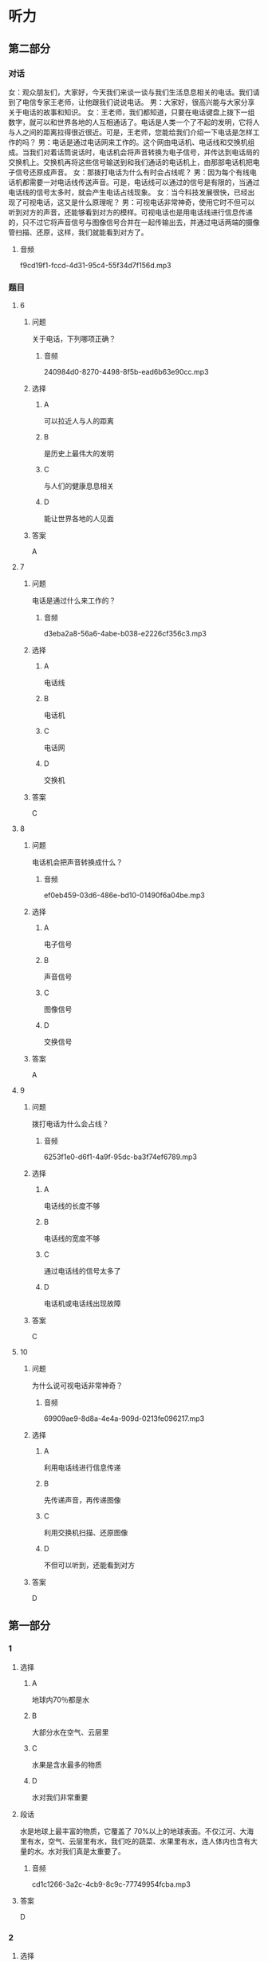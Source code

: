 * 听力

** 第二部分
:PROPERTIES:
:ID: 93ef5660-fb16-4beb-b22b-a74f2d30ae43
:NOTETYPE: content-with-audio-5-multiple-choice-exercises
:END:

*** 对话

女：观众朋友们，大家好，今天我们来谈一谈与我们生活息息相关的电话。我们请到了电信专家王老师，让他跟我们说说电话。
男：大家好，很高兴能与大家分享关于电话的故事和知识。
女：王老师，我们都知道，只要在电话键盘上拨下一组数字，就可以和世界各地的人互相通话了。电话是人类一个了不起的发明，它将人与人之间的距离拉得很近很近。可是，王老师，您能给我们介绍一下电话是怎样工作的吗？
男：电话是通过电话网来工作的。这个网由电话机、电话线和交换机组成。当我们对着话筒说话时，电话机会将声音转换为电子信号，并传达到电话局的交换机上。交换机再将这些信号输送到和我们通话的电话机上，由那部电话机把电子信号还原成声音。
女：那拨打电话为什么有时会占线呢？
男：因为每个有线电话机都需要一对电话线传送声音。可是，电话线可以通过的信号是有限的，当通过电话线的信号太多时，就会产生电话占线现象。
女：当今科技发展很快，已经出现了可视电话，这又是什么原理呢？
男：可视电话非常神奇，使用它时不但可以听到对方的声音，还能够看到对方的模样。可视电话也是用电话线进行信息传递的，只不过它将声音信号与图像信号合并在一起传输出去，并通过电话两端的摄像管扫描、还原，这样，我们就能看到对方了。

**** 音频

f9cd19f1-fccd-4d31-95c4-55f34d7f156d.mp3

*** 题目

**** 6
:PROPERTIES:
:ID: 22f8e024-31ae-4160-94a7-ac5cf2b876db
:END:

***** 问题

关于电话，下列哪项正确？

****** 音频

240984d0-8270-4498-8f5b-ead6b63e90cc.mp3

***** 选择

****** A

可以拉近人与人的距离

****** B

是历史上最伟大的发明

****** C

与人们的健康息息相关

****** D

能让世界各地的人见面

***** 答案

A

**** 7
:PROPERTIES:
:ID: 7f04a046-cf24-43a8-801a-6b8d9b6172b0
:END:

***** 问题

电话是通过什么来工作的？

****** 音频

d3eba2a8-56a6-4abe-b038-e2226cf356c3.mp3

***** 选择

****** A

电话线

****** B

电话机

****** C

电话网

****** D

交换机

***** 答案

C

**** 8
:PROPERTIES:
:ID: d69637ce-d545-4d01-8e34-24e4f525770a
:END:

***** 问题

电话机会把声音转换成什么？

****** 音频

ef0eb459-03d6-486e-bd10-01490f6a04be.mp3

***** 选择

****** A

电子信号

****** B

声音信号

****** C

图像信号

****** D

交换信号

***** 答案

A

**** 9
:PROPERTIES:
:ID: bebc69e5-2586-4ff8-88f9-05ab7a8ffcb0
:END:

***** 问题

拨打电话为什么会占线？

****** 音频

6253f1e0-d6f1-4a9f-95dc-ba3f74ef6789.mp3

***** 选择

****** A

电话线的长度不够

****** B

电话线的宽度不够

****** C

通过电话线的信号太多了

****** D

电话机或电话线出现故障

***** 答案

C

**** 10
:PROPERTIES:
:ID: 0da76d95-acad-41f3-8018-4fad0b229027
:END:

***** 问题

为什么说可视电话非常神奇？

****** 音频

69909ae9-8d8a-4e4a-909d-0213fe096217.mp3

***** 选择

****** A

利用电话线进行信息传递

****** B

先传递声音，再传递图像

****** C

利用交换机扫描、还原图像

****** D

不但可以听到，还能看到对方

***** 答案

D

** 第一部分

*** 1

**** 选择

***** A

地球内70％都是水

***** B

大部分水在空气、云层里

***** C

水果是含水最多的物质

***** D

水对我们非常重要

**** 段话

水是地球上最丰富的物质，它覆盖了 70%以上的地球表面。不仅江河、大海里有水，空气、云层里有水，我们吃的蔬菜、水果里有水，连人体内也含有大量的水。水对我们真是太重要了。

***** 音频

cd1c1266-3a2c-4cb9-8c9c-77749954fcba.mp3

**** 答案

D

*** 2

**** 选择

***** A

电话号码就好像是电话的名字

***** B

电话号码是由用户自己编制的

***** C

固定电话导码一般为7一11位数

***** D

一个城市的电话号码往往会重复

**** 段话

我们每个人都有属于自己的名字，电话也有名字，这就是电话号码。电话号码是由电话局统一编制的号码。固定电话号码一般为 7～9 位数，手机号码通常是 11 位数。一个城市的电话号码一般是不会重复的。

***** 音频

52c4bd3c-0525-453a-b1ce-cfb9e9f2a690.mp3

**** 答案

A

*** 3

**** 选择

***** A

我们能看见大部分光

***** B

我们平时看见的是可见光

***** C

微波是肉眼能看见的

***** D

红外线、紫外线不属于光

**** 段话

光照亮了我们的世界，让我们可以看清万物。然而，我们平时看见的只是光的一部分——可见光，它还有很大部分是我们肉眼看不见的，如微波、红外线、紫外线等。

***** 音频

c4ba2880-73d3-4875-b6aa-04941ed0e87b.mp3

**** 答案

B

*** 4

**** 选择

***** A

侦探通过公开调查来获取信息

***** B

侦探是负责审判案件的职业

***** C

侦探需要有丰富的知识

***** D

侦探要有良好的体力

**** 段话

侦探指负责调查案件的职业，也指负责调查的调查员。侦探一般是通过秘密调查来获取信息的。要成为一个好侦探，高度的注意力和敏锐的观察力是必不可少的。同时要有丰富的知识和良好的记忆力，这样才能在复杂的情况下，排除干扰，找到答案。

***** 音频

94805239-e5bb-4566-9963-f6cb3ddbdd08.mp3

**** 答案

C

*** 5

**** 选择

***** A

双画面电视机需要两台电视机

***** B

双画面电视机可以收看动画片

***** C

双画面电视机有两个相同大小的画面

***** D

双画面电视机可以同时收看两个节目

**** 段话

假如你家里只有一台电视机，爸爸想看足球，而你想看动画片，怎么办呢？双画面电视机就可以解决这个问题。这种电视机有一大一小两个画面，可以同时收看两个节目。

***** 音频

0de1f605-cff6-4228-a1d5-81bfd0c19b97.mp3

**** 答案

D

** 第三部分

*** 11-13
:PROPERTIES:
:ID: 7d1d9aff-bb42-4a62-aac8-9881c882d706
:NOTETYPE: content-with-audio-3-multiple-choice-exercises
:END:

**** 课文

对于喜欢四处游玩的旅行者来说，自拍杆是个好东西，它可以让“手臂”变长，获得更好的拍摄角度。不过自拍杆有个弊病，不知道你发现没有。那就是如果自拍期间突然想拍点儿别的景色，比如正划过天空的流星，那又该怎么办呢？把自拍杆缩短，然后把相机或手机取下来，放好自拍杆，再用相机或手机来拍摄，等你弄好这些，估计流星雨早就过去了。

怎么办呢？试试这款可以改变拍摄方向的自拍杆吧，让你 360 度无死角。和普通自拍杆一样，机身上有一个按键。不过这不是拍照按键，而是控制电动云台的。每按一下，云台就会旋转 180 度，自拍还是拍他人一眨眼就能搞定。再也不用担心错过转瞬即逝的流星了。

***** 音频

33e2070e-6cdc-4d7d-9edd-705dc0f65ca6.mp3

**** 题目

***** 11
:PROPERTIES:
:ID: f843e523-f6cf-4c8b-8b20-cb7b7339ca1e
:END:

****** 选择

******* A

增加了人们的身高

******* B

帮助人们四处游玩

******* C

让人们360度无死角

******* D

让人获得更好的拍探角度

****** 问题

传统自拍杆有什么优点？

******* 音频

f161a6b5-dbd3-444c-aaa2-a4e8e37fc118.mp3

****** 答案

D

***** 12
:PROPERTIES:
:ID: bdfa9edd-d10f-4a08-9d55-17d563c8e822
:END:

****** 选择

******* A

不能缝短

******* B

不方便携带

******* C

不能改变拍摄的方向

******* D

不容易把相机取下来

****** 问题

传统自拍杆的弊病是什么？

******* 音频

7c0ffd99-57a9-4d76-8a7f-873084cc62ee.mp3

****** 答案

C

***** 13
:PROPERTIES:
:ID: e115bfd1-5350-4be1-9af5-bf498d09ad93
:END:

****** 选择

******* A

方便大家进行自拍

******* B

机身上有拍照按键

******* C

一眩眼就能结束拍摄

******* D

能快速改变拍摄角度

****** 问题

新款自拍杆有什么特点？

******* 音频

8cccd71d-aede-4186-aa81-3ef26461b8be.mp3

****** 答案

D

*** 14-17
:PROPERTIES:
:ID: 918526e7-a1b1-44e4-b62b-ef85f864dda4
:NOTETYPE: content-with-audio-4-multiple-choice-exercises
:END:

**** 课文

机器人是人类发明的最复杂的自动化机器之一，它能够帮助人们做很多事情。机器人干起活来又快又准，而且它不怕脏不怕累，因此应用很广泛。

一说到机器人，你可能会想到电视中那种跟人一样有鼻子、眼睛的机器。其实，现代机器人大多还没有达到这种逼真的程度，它们不仅没有鼻子、眼睛，甚至也没有胳膊和腿。它们有的像机器，有的像怪物，有的脑袋又尖又长，有的三头六臂。真是千奇百怪。

机器人刚造出来的时候，只有一只手臂，称为“机器手”。机器手是个相当复杂的装置。大多数机器人的手臂都像人的手臂一样，能够进行弯曲和翻转，还能够夹住东西。

现在已经有可以用来处置炸弹的机器人。这种机器人体内安置了一个摄相机，当机器人用专门的开启装置打开包裹时，工作人员可以通过摄相机进行观察，然后通过遥控来指挥拆除炸弹。这种机器人可以帮助人类有效打击恐怖袭击，保卫我们安宁的生活。

***** 音频

b3e97e4c-d92b-437d-ab32-329eaf8fe02f.mp3

**** 题目

***** 14
:PROPERTIES:
:ID: 066a8868-d7fa-4ed9-8723-64a84c74b6b8
:END:

****** 选择

******* A

干活又快又准

******* B

不怕脏不怕累

******* C

应用非常广泛

******* D

结构最为复杂

****** 问题

以下哪一项不是机器人的优点？

******* 音频

ff082c02-1faa-4b0b-9472-54ec608bc0f4.mp3

****** 答案

D

***** 15
:PROPERTIES:
:ID: dc77a58e-f1b8-4b7b-b579-7ae2b6e1fb70
:END:

****** 选择

******* A

有鼻孔、眼普

******* B

有胳膊有腹

******* C

十奇百怪

******* D

跟人一样

****** 问题

根据本文，机器人是什么样子的？

******* 音频

afb91a4a-c9f5-44c2-b97a-33b129769361.mp3

****** 答案

C

***** 16
:PROPERTIES:
:ID: db7eea7e-4a61-46ac-9851-09ca280398f8
:END:

****** 选择

******* A

能够拍照、摄像

******* B

能够鸣曲、翻转

******* C

能够读书、写字

******* D

能够踩球、游泳

****** 问题

根据本文，机器手有什么功能？

******* 音频

5553610e-cbe4-4a05-875b-91bfc60f5214.mp3

****** 答案

B

***** 17
:PROPERTIES:
:ID: cb611423-18da-433b-8836-162d7f252153
:END:

****** 选择

******* A

通过电子眼处置炸弹

******* B

用三头六臂打开包裹

******* C

通过摄像机观察后遥控拆弹

******* D

用手臂弯曲翻转,夹住炸弹

****** 问题

机器人怎么处置炸弹？

******* 音频

531d1270-71ee-470b-a29d-5e2069e4c4e0.mp3

****** 答案

C

